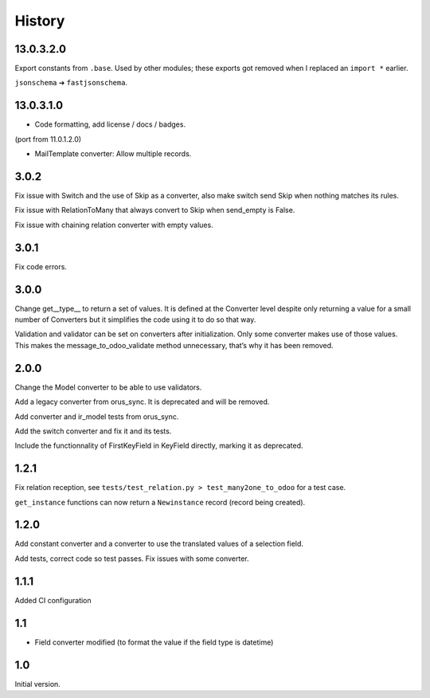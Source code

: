 *******
History
*******

13.0.3.2.0
==========

Export constants from ``.base``.
Used by other modules; these exports got removed when I replaced an ``import *`` earlier.

``jsonschema`` ➔ ``fastjsonschema``.

13.0.3.1.0
==========

* Code formatting, add license / docs / badges.

(port from 11.0.1.2.0)

* MailTemplate converter: Allow multiple records.

3.0.2
=====

Fix issue with Switch and the use of Skip as a converter, also make switch send Skip when nothing matches its rules.

Fix issue with RelationToMany that always convert to Skip when send_empty is False.

Fix issue with chaining relation converter with empty values.

3.0.1
=====

Fix code errors.

3.0.0
=====

Change get__type__ to return a set of values.
It is defined at the Converter level despite only returning a value for a small number of Converters but it simplifies the code using it to do so that way.

Validation and validator can be set on converters after initialization. Only some converter makes use of those values.
This makes the message_to_odoo_validate method unnecessary, that’s why it has been removed.

2.0.0
=====

Change the Model converter to be able to use validators.

Add a legacy converter from orus_sync. It is deprecated and will be removed.

Add converter and ir_model tests from orus_sync.

Add the switch converter and fix it and its tests.

Include the functionnality of FirstKeyField in KeyField directly, marking it as deprecated.

1.2.1
=====

Fix relation reception, see ``tests/test_relation.py > test_many2one_to_odoo`` for a test case.

``get_instance`` functions can now return a ``Newinstance`` record (record being created).

1.2.0
=====

Add constant converter and a converter to use the translated values of a selection field.

Add tests, correct code so test passes.
Fix issues with some converter.

1.1.1
=====

Added CI configuration

1.1
===

* Field converter modified (to format the value if the field type is datetime)

1.0
===

Initial version.
